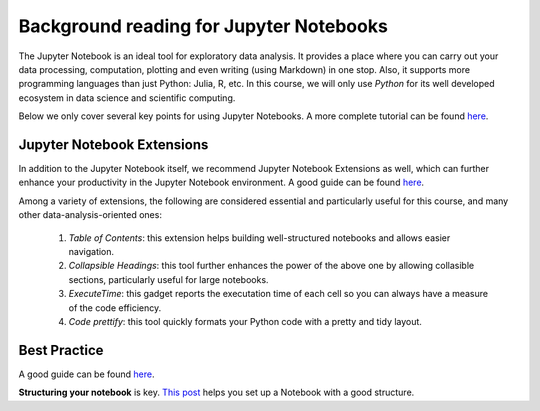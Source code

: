 
.. _JN0:

Background reading for Jupyter Notebooks
========================================


The Jupyter Notebook is an ideal tool for exploratory data analysis. It provides a place where you can carry out your data processing, computation, plotting and
even writing (using Markdown) in one stop.
Also, it supports more programming languages than just Python: Julia, R, etc.
In this course, we will only use *Python* for its well developed ecosystem in
data science and scientific computing.

Below we only cover several key points for using Jupyter Notebooks.
A more complete tutorial can be found
`here <https://www.dataquest.io/blog/jupyter-notebook-tutorial/>`__.

Jupyter Notebook Extensions
----------------------------------

In addition to the Jupyter Notebook itself,
we recommend Jupyter Notebook Extensions as well, which can further
enhance your productivity in the Jupyter Notebook environment.
A good guide can be found `here <https://towardsdatascience.com/jupyter-notebook-extensions-517fa69d2231>`__.

Among a variety of extensions, the following are considered essential and particularly
useful for this course, and many other data-analysis-oriented ones:

    #. *Table of Contents*: this extension helps building well-structured notebooks and allows easier navigation.

    #. *Collapsible Headings*: this tool further enhances the power of the above one by allowing collasible sections, particularly useful for large notebooks.

    #. *ExecuteTime*: this gadget reports the executation time of each cell so you can always have a measure of the code efficiency.

    #. *Code prettify*: this tool quickly formats your Python code with a pretty and tidy layout.


Best Practice
----------------------------------

A good guide can be found `here <https://towardsdatascience.com/jupyter-notebook-best-practices-f430a6ba8c69>`__.

**Structuring your notebook** is key. `This post <https://towardsdatascience.com/set-your-jupyter-notebook-up-right-with-this-extension-24921838a332>`__ helps you
set up a Notebook with a good structure.
